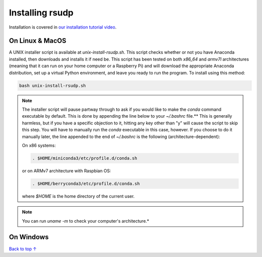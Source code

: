 Installing rsudp
#####################################

.. role:: bash(code)
   :language: bash

Installation is covered in `our installation tutorial video <https://youtu.be/e-kyg55GZyA>`_.


On Linux & MacOS
*********************************

A UNIX installer script is available at `unix-install-rsudp.sh`. This script checks whether or not you have Anaconda installed, then downloads and installs it if need be. This script has been tested on both `x86_64` and `armv7l` architectures (meaning that it can run on your home computer or a Raspberry Pi) and will download the appropriate Anaconda distribution, set up a virtual Python environment, and leave you ready to run the program. To install using this method:

.. code-block:: bash

    bash unix-install-rsudp.sh

.. note:: The installer script will pause partway through to ask if you would like to make the `conda` command executable by default. This is done by appending the line below to your `~/.bashrc` file.** This is generally harmless, but if you have a specific objection to it, hitting any key other than "y" will cause the script to skip this step. You will have to manually run the `conda` executable in this case, however. If you choose to do it manually later, the line appended to the end of `~/.bashrc` is the following (architecture-dependent):

    On x86 systems:

    .. code-block:: bash

        . $HOME/miniconda3/etc/profile.d/conda.sh

    or on ARMv7 architecture with Raspbian OS:

    .. code-block:: bash

        . $HOME/berryconda3/etc/profile.d/conda.sh

    where `$HOME` is the home directory of the current user.

.. note:: You can run `uname -m` to check your computer's architecture.*


On Windows
*********************************





`Back to top ↑ <#top>`_
